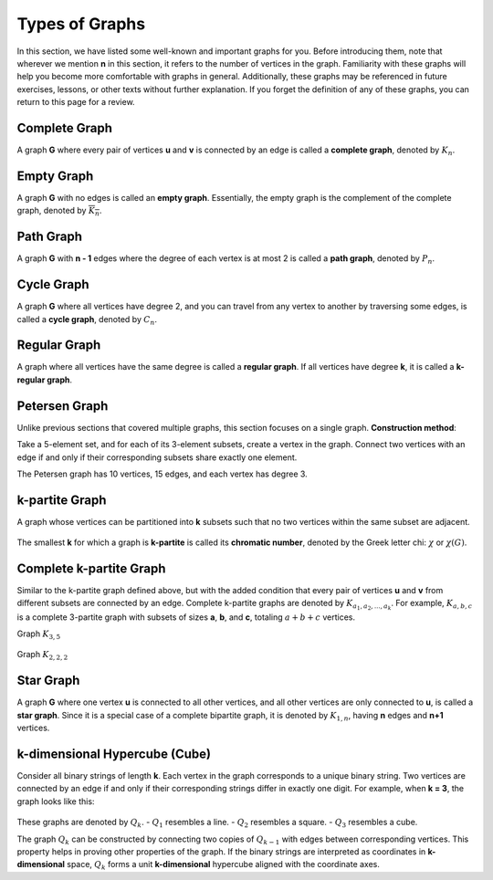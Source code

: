 Types of Graphs
=============
In this section, we have listed some well-known and important graphs for you. 
Before introducing them, note that wherever we mention **n** in this section, 
it refers to the number of vertices in the graph. Familiarity with these graphs 
will help you become more comfortable with graphs in general. Additionally, 
these graphs may be referenced in future exercises, lessons, or other texts 
without further explanation. If you forget the definition of any of these graphs, 
you can return to this page for a review.

Complete Graph
-----------
A graph **G** where every pair of vertices **u** and **v** is connected by an edge 
is called a **complete graph**, denoted by :math:`K_n`.

.. figure:: /_static/complete_graph.jpg
 :width: 90%
 :align: center
 :alt: complete graph

Empty Graph
----------
A graph **G** with no edges is called an **empty graph**. Essentially, the empty graph 
is the complement of the complete graph, denoted by :math:`\overline{K_n}`.

.. figure:: /_static/empty_graph.png
 :width: 100%
 :align: center
 :alt: empty graph

Path Graph
----------
A graph **G** with **n - 1** edges where the degree of each vertex is at most 2 
is called a **path graph**, denoted by :math:`P_n`.

.. figure:: /_static/path_graph.png
 :width: 70%
 :align: center
 :alt: path graph

Cycle Graph
----------
A graph **G** where all vertices have degree 2, and you can travel from any vertex 
to another by traversing some edges, is called a **cycle graph**, denoted by :math:`C_n`.

.. figure:: /_static/cycle_graph.png
 :width: 100%
 :align: center
 :alt: cycle graph

Regular Graph
------------
A graph where all vertices have the same degree is called a **regular graph**. 
If all vertices have degree **k**, it is called a **k-regular graph**.

.. figure:: /_static/regular_graphs.png
 :width: 100%
 :align: center
 :alt: regular graph

Petersen Graph
--------------------------
Unlike previous sections that covered multiple graphs, this section focuses on a single graph.  
**Construction method**:  

Take a 5-element set, and for each of its 3-element subsets, create a vertex in the graph.  
Connect two vertices with an edge if and only if their corresponding subsets share exactly one element.  

The Petersen graph has 10 vertices, 15 edges, and each vertex has degree 3.

.. figure:: /_static/petersen_graph.png
 :width: 80%
 :align: center
 :alt: Petersen graph

k-partite Graph
-------------
A graph whose vertices can be partitioned into **k** subsets such that no two vertices 
within the same subset are adjacent.

.. figure:: /_static/dot/K_2_2_2.svg
 :width: 50%
 :align: center
 :alt: complete multipartite graph

The smallest **k** for which a graph is **k-partite** is called its **chromatic number**, 
denoted by the Greek letter chi: :math:`\chi` or :math:`\chi (G)`.

Complete k-partite Graph
------------------
Similar to the k-partite graph defined above, but with the added condition that 
every pair of vertices **u** and **v** from different subsets are connected by an edge. 
Complete k-partite graphs are denoted by :math:`K_{a_1,a_2,...,a_k}`. For example, 
:math:`K_{a,b,c}` is a complete 3-partite graph with subsets of sizes **a**, **b**, and **c**, 
totaling :math:`a+b+c` vertices.

Graph :math:`K_{3,5}`

.. figure:: /_static/dot/K_3_5.svg
 :width: 60%
 :align: center
 :alt: complete multipartite graph

Graph :math:`K_{2,2,2}`

.. figure:: /_static/dot/K_2_2_2.svg
 :width: 60%
 :align: center
 :alt: complete multipartite graph

Star Graph
---------------------
A graph **G** where one vertex **u** is connected to all other vertices, and all other vertices 
are only connected to **u**, is called a **star graph**. Since it is a special case of a complete 
bipartite graph, it is denoted by :math:`K_{1,n}`, having **n** edges and **n+1** vertices.

.. figure:: /_static/star_graph.png
 :width: 100%
 :align: center
 :alt: star graph

k-dimensional Hypercube (Cube)
-------------------------
Consider all binary strings of length **k**. Each vertex in the graph corresponds to a unique 
binary string. Two vertices are connected by an edge if and only if their corresponding strings 
differ in exactly one digit. For example, when **k = 3**, the graph looks like this:

.. figure:: /_static/dot/Q_3.svg
 :width: 50%
 :align: center
 :alt: hypercube

These graphs are denoted by :math:`Q_k`.  
- :math:`Q_1` resembles a line.  
- :math:`Q_2` resembles a square.  
- :math:`Q_3` resembles a cube.  

The graph :math:`Q_k` can be constructed by connecting two copies of :math:`Q_{k-1}` 
with edges between corresponding vertices. This property helps in proving other properties 
of the graph. If the binary strings are interpreted as coordinates in **k-dimensional** space, 
:math:`Q_k` forms a unit **k-dimensional** hypercube aligned with the coordinate axes.
